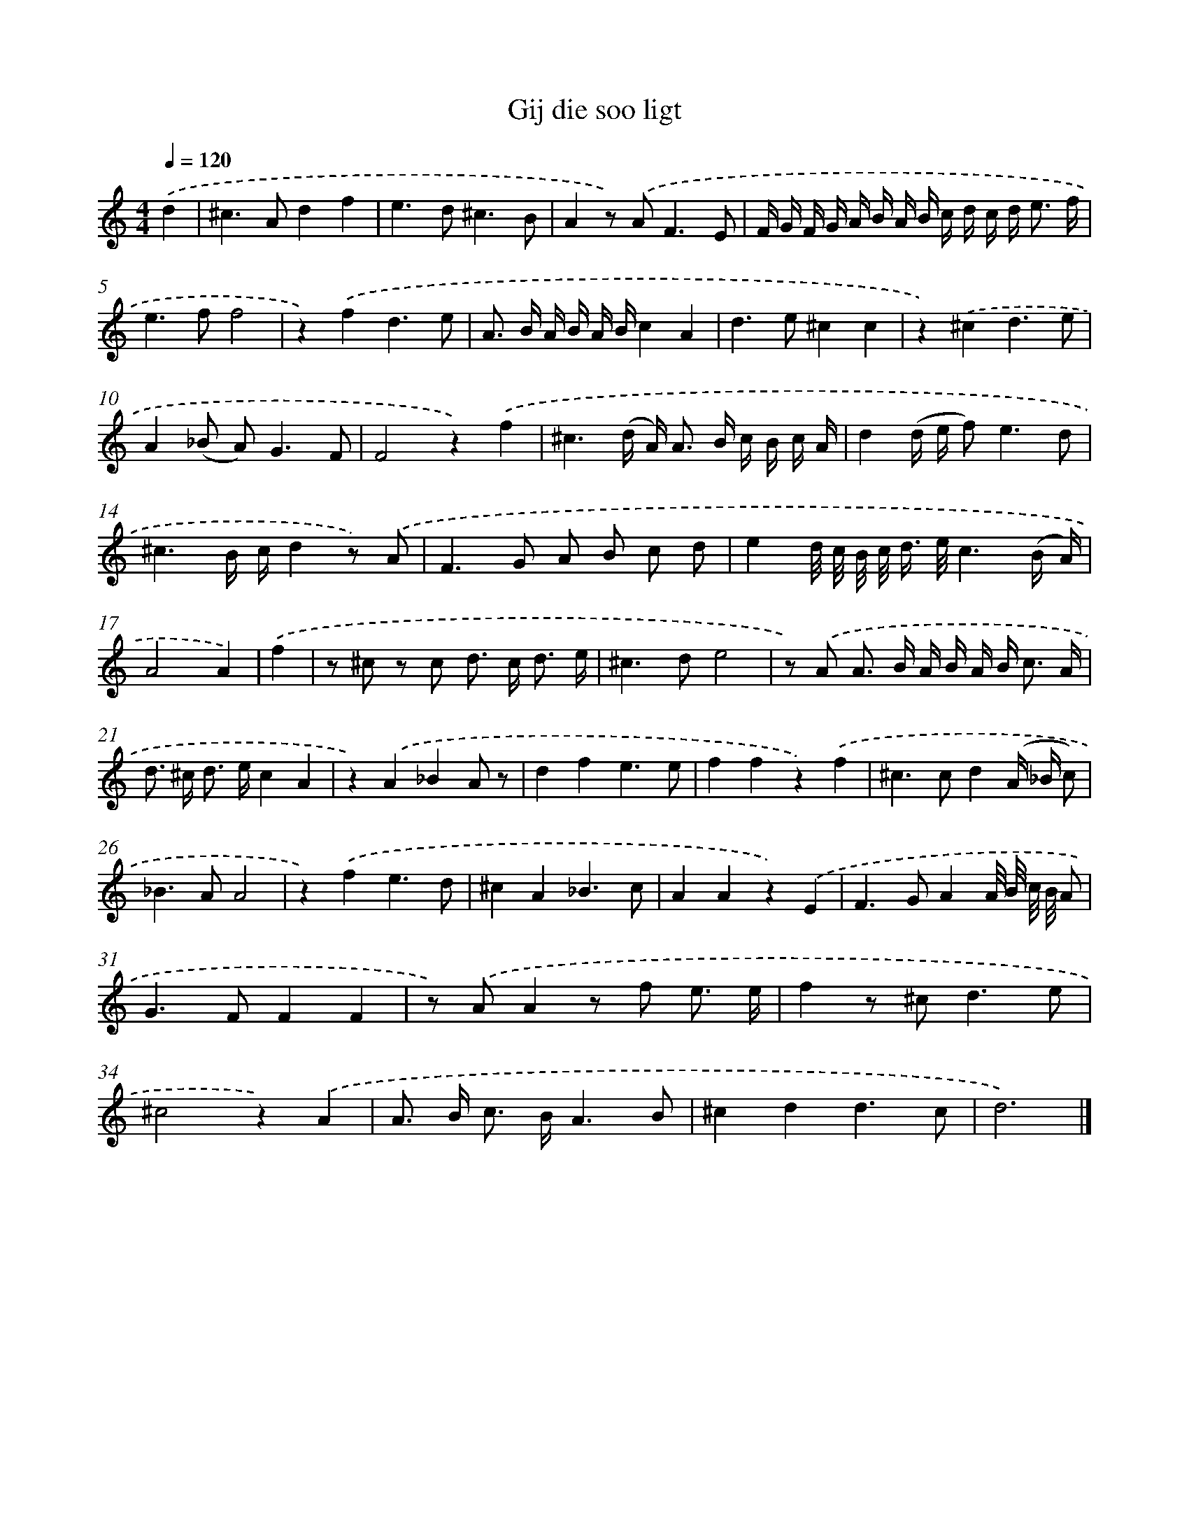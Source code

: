 X: 16644
T: Gij die soo ligt
%%abc-version 2.0
%%abcx-abcm2ps-target-version 5.9.1 (29 Sep 2008)
%%abc-creator hum2abc beta
%%abcx-conversion-date 2018/11/01 14:38:05
%%humdrum-veritas 2384271778
%%humdrum-veritas-data 3908774751
%%continueall 1
%%barnumbers 0
L: 1/8
M: 4/4
Q: 1/4=120
K: C clef=treble
.('d2 [I:setbarnb 1]|
^c2>A2d2f2 |
e2>d2^c3B |
A2z) .('A2<F2E |
F/ G/ F/ G/ A/ B/ A/ B/ c/ d/ c/ d< e f/ |
e2>f2f4 |
z2).('f2d3e |
A> B A/ B/ A/ B/c2A2 |
d2>e2^c2c2 |
z2).('^c2d3e |
A2(_B A2<)G2F |
F4z2).('f2 |
^c3(d/ A<) A B/ c/ B/ c/ A/ |
d2(d/ e/ f2<)e2d |
^c3B/ c/d2z) .('A |
F2>G2 A B c d |
e2d// c// B// c/< d/ e//c3(B/ A/) |
A4A2) |
.('f2 [I:setbarnb 18]|
z ^c z c d> c d3/ e/ |
^c2>d2e4 |
z) .('A A> B A/ B/ A/ B< c A/ |
d> ^c d> ec2A2 |
z2).('A2_B2A z |
d2f2e3e |
f2f2z2).('f2 |
^c2>c2d2(A/ _B/ c) |
_B2>A2A4 |
z2).('f2e3d |
^c2A2_B3c |
A2A2z2).('E2 |
F2>G2A2A// B// c// B// A |
G2>F2F2F2 |
z) .('AA2z f e3/ e/ |
f2z ^c2<d2e |
^c4z2).('A2 |
A> B c> BA3B |
^c2d2d3c |
d6) |]
